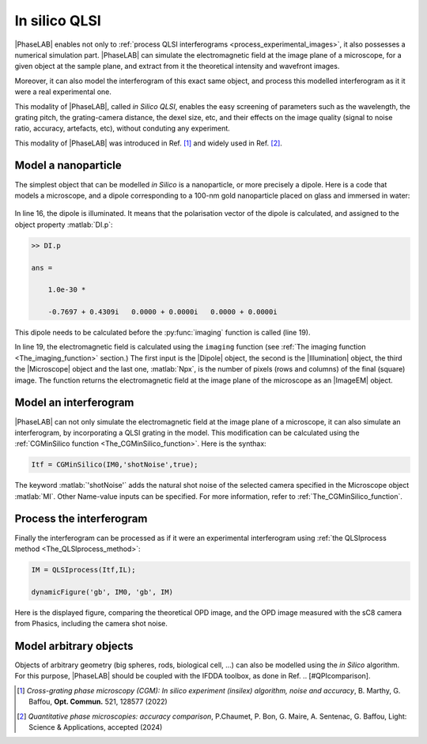 In silico QLSI
==============

|PhaseLAB| enables not only to :ref:`process QLSI interferograms <process_experimental_images>`, it also possesses a numerical simulation part. |PhaseLAB| can simulate the electromagnetic field at the image plane of a microscope, for a given object at the sample plane, and extract from it the theoretical intensity and wavefront images.

Moreover, it can also model the interferogram of this exact same object, and process this modelled interferogram as it it were a real experimental one.

This modality of |PhaseLAB|, called *in Silico QLSI*, enables the easy screening of parameters such as the wavelength, the grating pitch, the grating-camera distance, the dexel size, etc, and their effects on the image quality (signal to noise ratio, accuracy, artefacts, etc), without conduting any experiment.

This modality of |PhaseLAB| was introduced in Ref. [#OC521_128577]_ and widely used in Ref. [#QPIcomparison]_.


Model a nanoparticle
--------------------

The simplest object that can be modelled *in Silico* is a nanoparticle, or more precisely a dipole. Here is a code that models a microscope, and a dipole corresponding to a 100-nm gold nanoparticle placed on glass and immersed in water:

.. code-block:: matlab
    :linenos:

    %% code that simulates the image of a gold nanoparticle

    lambda = 530e-9;            % Illumination wavelength
    Npx = 300;                  % Final image with Npx*Npx pixels
    Mobj = 100                  % Objective magnification
    NA = 1.0                    % Objective numerical aperture

    radius = 60e-9;             % Nanoparticle radius

    % model the setup
    ME = Medium('water', 'glass');
    OB = Objective(Mobj,NA,'Olympus');
    CGcam = CGcamera('sC8-944');
    MI = Microscope(OB,'Olympus',CGcam);
    IL = Illumination(lambda,ME);

    % model the nanoparticle
    DI = Dipole('Au',radius);   % creation of the Dipole object
    DI = DI.shine(IL);          % illumination of the dipole

    % compute the images
    IM0 = imaging(DI,IL,MI,Npx);

    % display the images
    IM0.figure                  % display the images in the GUI




.. figure:: /images/NPinSilico_Ex.png
    :width: 600
    :align: center



In line 16, the dipole is illuminated. It means that the polarisation vector of the dipole is calculated, and assigned to the object property :matlab:`DI.p`:

.. code-block:: matlab

    >> DI.p

    ans =

        1.0e-30 *

        -0.7697 + 0.4309i   0.0000 + 0.0000i   0.0000 + 0.0000i

This dipole needs to be calculated before the :py:func:`imaging` function is called (line 19).

In line 19, the electromagnetic field is calculated using the ``imaging`` function (see :ref:`The imaging function <The_imaging_function>` section.) The first input is the |Dipole|  object, the second is the |Illumination| object, the third the |Microscope| object and the last one, :matlab:`Npx`, is the number of pixels (rows and columns) of the final (square) image. The function returns the electromagnetic field at the image plane of the microscope as an |ImageEM| object.


Model an interferogram
----------------------

|PhaseLAB| can not only simulate the electromagnetic field at the image plane of a microscope, it can also simulate an interferogram, by incorporating a QLSI grating in the model. This modification can be calculated using the :ref:`CGMinSilico function <The_CGMinSilico_function>`. Here is the synthax:

.. code-block:: matlab

    Itf = CGMinSilico(IM0,'shotNoise',true);

The keyword :matlab:`'shotNoise'` adds the natural shot noise of the selected camera specified in the Microscope object :matlab:`MI`. Other Name-value inputs can be specified. For more information, refer to :ref:`The_CGMinSilico_function`.


Process the interferogram
-------------------------

Finally the interferogram can be processed as if it were an experimental interferogram using :ref:`the QLSIprocess method <The_QLSIprocess_method>`:

.. code-block:: matlab

    IM = QLSIprocess(Itf,IL);

    dynamicFigure('gb', IM0, 'gb', IM)

Here is the displayed figure, comparing the theoretical OPD image, and the OPD image measured with the sC8 camera from Phasics, including the camera shot noise.

.. image:: /images/NPinSilico.png
    :width: 700


Model arbitrary objects
-----------------------

Objects of arbitrary geometry (big spheres, rods, biological cell, ...) can also be modelled using the *in Silico* algorithm. For this purpose, |PhaseLAB| should be coupled with the IFDDA toolbox, as done in Ref. .. [#QPIcomparison].

.. [#OC521_128577] *Cross-grating phase microscopy (CGM): In silico experiment (insilex) algorithm, noise and accuracy*, B. Marthy, G. Baffou, **Opt. Commun.** 521, 128577 (2022)  

.. [#QPIcomparison] *Quantitative phase microscopies: accuracy comparison*, P.Chaumet, P. Bon, G. Maire, A. Sentenac, G. Baffou, Light: Science & Applications, accepted  (2024)